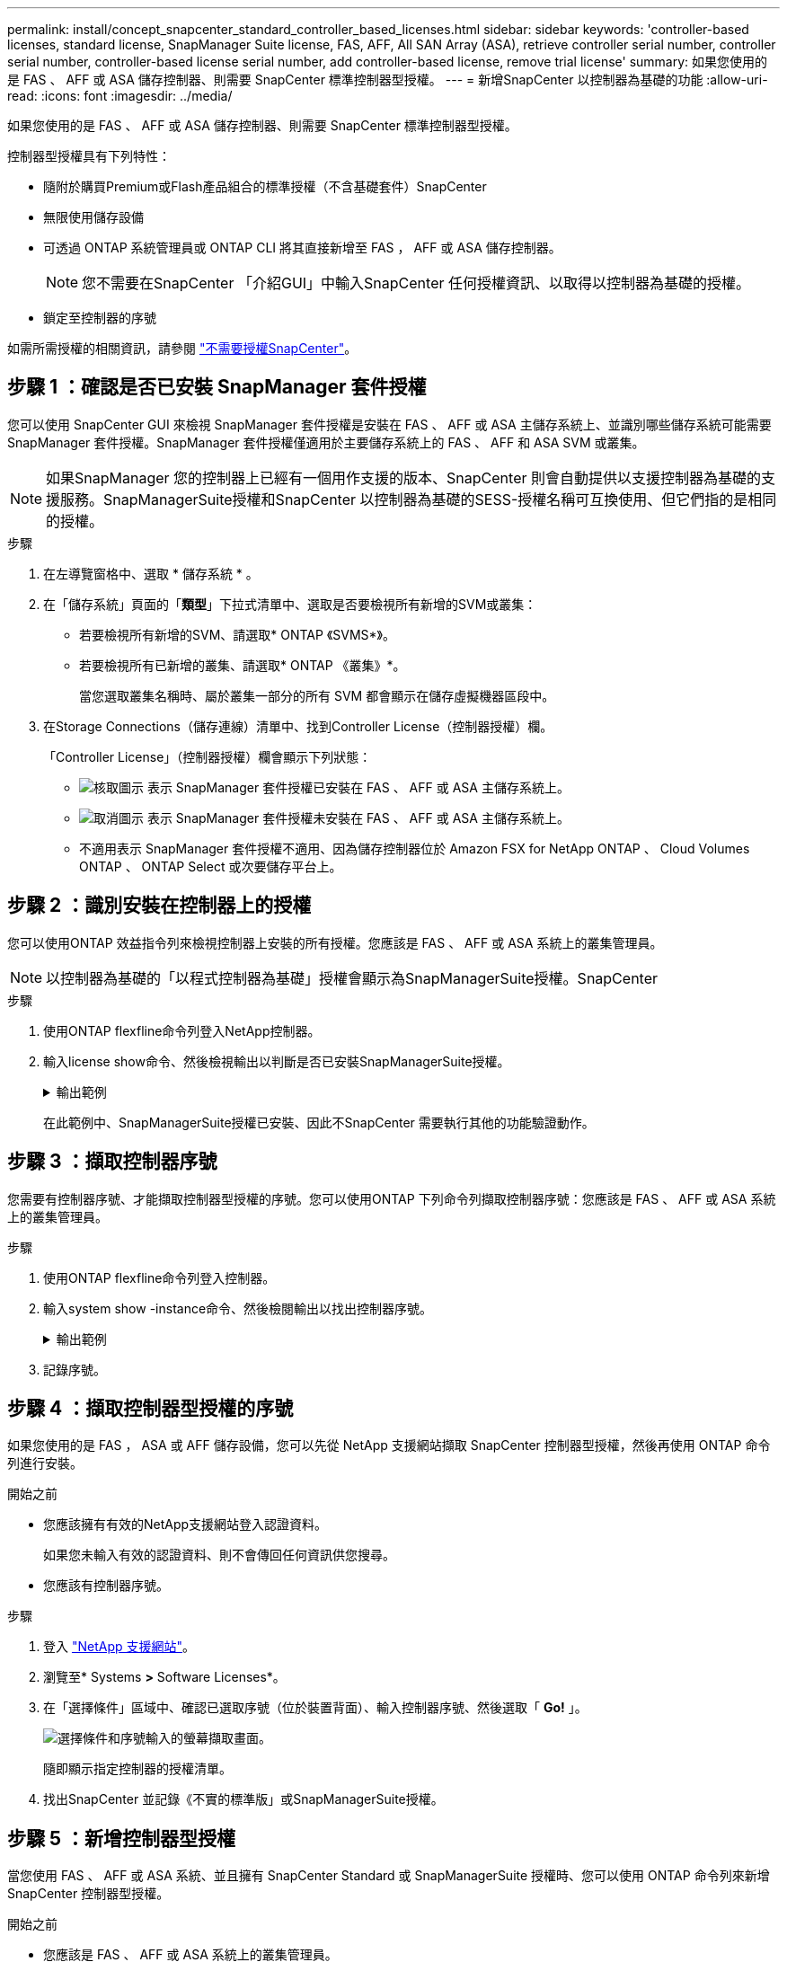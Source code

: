 ---
permalink: install/concept_snapcenter_standard_controller_based_licenses.html 
sidebar: sidebar 
keywords: 'controller-based licenses, standard license, SnapManager Suite license, FAS, AFF, All SAN Array (ASA), retrieve controller serial number, controller serial number, controller-based license serial number, add controller-based license, remove trial license' 
summary: 如果您使用的是 FAS 、 AFF 或 ASA 儲存控制器、則需要 SnapCenter 標準控制器型授權。 
---
= 新增SnapCenter 以控制器為基礎的功能
:allow-uri-read: 
:icons: font
:imagesdir: ../media/


[role="lead"]
如果您使用的是 FAS 、 AFF 或 ASA 儲存控制器、則需要 SnapCenter 標準控制器型授權。

控制器型授權具有下列特性：

* 隨附於購買Premium或Flash產品組合的標準授權（不含基礎套件）SnapCenter
* 無限使用儲存設備
* 可透過 ONTAP 系統管理員或 ONTAP CLI 將其直接新增至 FAS ， AFF 或 ASA 儲存控制器。
+

NOTE: 您不需要在SnapCenter 「介紹GUI」中輸入SnapCenter 任何授權資訊、以取得以控制器為基礎的授權。

* 鎖定至控制器的序號


如需所需授權的相關資訊，請參閱 link:../get-started/concept_snapcenter_licenses.html["不需要授權SnapCenter"]。



== 步驟 1 ：確認是否已安裝 SnapManager 套件授權

您可以使用 SnapCenter GUI 來檢視 SnapManager 套件授權是安裝在 FAS 、 AFF 或 ASA 主儲存系統上、並識別哪些儲存系統可能需要 SnapManager 套件授權。SnapManager 套件授權僅適用於主要儲存系統上的 FAS 、 AFF 和 ASA SVM 或叢集。


NOTE: 如果SnapManager 您的控制器上已經有一個用作支援的版本、SnapCenter 則會自動提供以支援控制器為基礎的支援服務。SnapManagerSuite授權和SnapCenter 以控制器為基礎的SESS-授權名稱可互換使用、但它們指的是相同的授權。

.步驟
. 在左導覽窗格中、選取 * 儲存系統 * 。
. 在「儲存系統」頁面的「*類型*」下拉式清單中、選取是否要檢視所有新增的SVM或叢集：
+
** 若要檢視所有新增的SVM、請選取* ONTAP 《SVMS*》。
** 若要檢視所有已新增的叢集、請選取* ONTAP 《叢集》*。
+
當您選取叢集名稱時、屬於叢集一部分的所有 SVM 都會顯示在儲存虛擬機器區段中。



. 在Storage Connections（儲存連線）清單中、找到Controller License（控制器授權）欄。
+
「Controller License」（控制器授權）欄會顯示下列狀態：

+
** image:../media/controller_licensed_icon.gif["核取圖示"] 表示 SnapManager 套件授權已安裝在 FAS 、 AFF 或 ASA 主儲存系統上。
** image:../media/controller_not_licensed_icon.gif["取消圖示"] 表示 SnapManager 套件授權未安裝在 FAS 、 AFF 或 ASA 主儲存系統上。
** 不適用表示 SnapManager 套件授權不適用、因為儲存控制器位於 Amazon FSX for NetApp ONTAP 、 Cloud Volumes ONTAP 、 ONTAP Select 或次要儲存平台上。






== 步驟 2 ：識別安裝在控制器上的授權

您可以使用ONTAP 效益指令列來檢視控制器上安裝的所有授權。您應該是 FAS 、 AFF 或 ASA 系統上的叢集管理員。


NOTE: 以控制器為基礎的「以程式控制器為基礎」授權會顯示為SnapManagerSuite授權。SnapCenter

.步驟
. 使用ONTAP flexfline命令列登入NetApp控制器。
. 輸入license show命令、然後檢視輸出以判斷是否已安裝SnapManagerSuite授權。
+
.輸出範例
[%collapsible]
====
[listing]
----
cluster1::> license show
(system license show)

Serial Number: 1-80-0000xx
Owner: cluster1
Package           Type     Description              Expiration
----------------- -------- ---------------------    ---------------
Base              site     Cluster Base License     -

Serial Number: 1-81-000000000000000000000000xx
Owner: cluster1-01
Package           Type     Description              Expiration
----------------- -------- ---------------------    ---------------
NFS               license  NFS License              -
CIFS              license  CIFS License             -
iSCSI             license  iSCSI License            -
FCP               license  FCP License              -
SnapRestore       license  SnapRestore License      -
SnapMirror        license  SnapMirror License       -
FlexClone         license  FlexClone License        -
SnapVault         license  SnapVault License        -
SnapManagerSuite  license  SnapManagerSuite License -
----
====
+
在此範例中、SnapManagerSuite授權已安裝、因此不SnapCenter 需要執行其他的功能驗證動作。





== 步驟 3 ：擷取控制器序號

您需要有控制器序號、才能擷取控制器型授權的序號。您可以使用ONTAP 下列命令列擷取控制器序號：您應該是 FAS 、 AFF 或 ASA 系統上的叢集管理員。

.步驟
. 使用ONTAP flexfline命令列登入控制器。
. 輸入system show -instance命令、然後檢閱輸出以找出控制器序號。
+
.輸出範例
[%collapsible]
====
[listing]
----
cluster1::> system show -instance

Node: fasxxxx-xx-xx-xx
Owner:
Location: RTP 1.5
Model: FAS8080
Serial Number: 123451234511
Asset Tag: -
Uptime: 143 days 23:46
NVRAM System ID: xxxxxxxxx
System ID: xxxxxxxxxx
Vendor: NetApp
Health: true
Eligibility: true
Differentiated Services: false
All-Flash Optimized: false

Node: fas8080-41-42-02
Owner:
Location: RTP 1.5
Model: FAS8080
Serial Number: 123451234512
Asset Tag: -
Uptime: 144 days 00:08
NVRAM System ID: xxxxxxxxx
System ID: xxxxxxxxxx
Vendor: NetApp
Health: true
Eligibility: true
Differentiated Services: false
All-Flash Optimized: false
2 entries were displayed.
----
====
. 記錄序號。




== 步驟 4 ：擷取控制器型授權的序號

如果您使用的是 FAS ， ASA 或 AFF 儲存設備，您可以先從 NetApp 支援網站擷取 SnapCenter 控制器型授權，然後再使用 ONTAP 命令列進行安裝。

.開始之前
* 您應該擁有有效的NetApp支援網站登入認證資料。
+
如果您未輸入有效的認證資料、則不會傳回任何資訊供您搜尋。

* 您應該有控制器序號。


.步驟
. 登入 http://mysupport.netapp.com/["NetApp 支援網站"^]。
. 瀏覽至* Systems *>* Software Licenses*。
. 在「選擇條件」區域中、確認已選取序號（位於裝置背面）、輸入控制器序號、然後選取「 *Go!* 」。
+
image::../media/nss_controller_license_select.gif[選擇條件和序號輸入的螢幕擷取畫面。]

+
隨即顯示指定控制器的授權清單。

. 找出SnapCenter 並記錄《不實的標準版」或SnapManagerSuite授權。




== 步驟 5 ：新增控制器型授權

當您使用 FAS 、 AFF 或 ASA 系統、並且擁有 SnapCenter Standard 或 SnapManagerSuite 授權時、您可以使用 ONTAP 命令列來新增 SnapCenter 控制器型授權。

.開始之前
* 您應該是 FAS 、 AFF 或 ASA 系統上的叢集管理員。
* 您應該擁有SnapCenter 「不含任何功能的標準版」或「SnapManagerSuite」授權。


.關於這項工作
如果您想要試用 FAS 、 AFF 或 ASA 儲存設備來安裝 SnapCenter 、您可以取得優質產品組合評估授權、以便在控制器上安裝。

如果您想SnapCenter 要試用版安裝、請聯絡您的銷售代表、以取得Premium產品組合評估授權、以便安裝在您的控制器上。

.步驟
. 使用ONTAP flexfline命令列登入NetApp叢集。
. 新增SnapManagerSuite授權金鑰：
+
「系統授權新增-授權碼license_key」

+
此命令可在管理權限層級使用。

. 確認SnapManagerSuite授權已安裝：
+
《許可證展示》





== 步驟 6 ：移除試用授權

如果您使用的SnapCenter 是以控制器為基礎的VMware認證、而且需要移除容量型試用授權（以「50」結尾的序號）、您應該使用MySQL命令手動移除試用版授權。試用版授權無法使用SnapCenter VMware GUI刪除。


NOTE: 只有在使用SnapCenter 以VMware控制器為基礎的授權時、才需要手動移除試用授權。

.步驟
. 在伺服SnapCenter 器上、開啟PowerShell視窗以重設MySQL密碼。
+
.. 執行Open-SmConnection Cmdlet、針對SnapCenter SnapCenterAdmin帳戶、啟動與該伺服器的連線工作階段。
.. 執行Set-SmRegitoryPassword以重設MySQL密碼。
+
如需 Cmdlet 的相關資訊，請參閱 https://library.netapp.com/ecm/ecm_download_file/ECMLP2886205["《軟件指令程式參考指南》SnapCenter"^]。



. 開啟命令提示字元並執行mySQL -u root -p以登入MySQL。
+
MySQL會提示您輸入密碼。輸入您在重設密碼時提供的認證資料。

. 從資料庫移除試用授權：
+
「使用NSM、'Delete from NSM_License、其中NSM_License_Serial_number='510000050'；」


